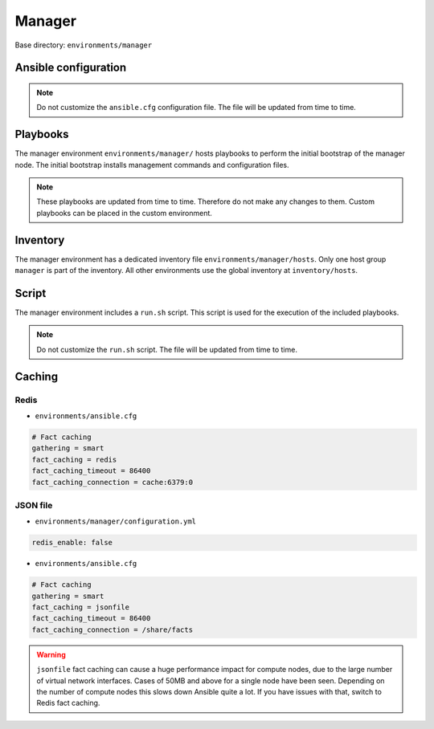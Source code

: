 .. _configuration-environment-manager:

=======
Manager
=======

Base directory: ``environments/manager``

Ansible configuration
=====================

.. note::

   Do not customize the ``ansible.cfg`` configuration file. The file will be updated
   from time to time.

Playbooks
=========

The manager environment ``environments/manager/`` hosts playbooks to perform the
initial bootstrap of the manager node. The initial bootstrap installs management
commands and configuration files.

.. note::

   These playbooks are updated from time to time. Therefore do not make any changes to them.
   Custom playbooks can be placed in the custom environment.

Inventory
=========

The manager environment has a dedicated inventory file
``environments/manager/hosts``. Only one host group ``manager`` is part of the
inventory. All other environments use the global inventory at
``inventory/hosts``.

Script
======

The manager environment includes a ``run.sh`` script. This script is used for
the execution of the included playbooks.

.. note::

   Do not customize the ``run.sh`` script. The file will be updated from time to time.

Caching
=======

Redis
-----

* ``environments/ansible.cfg``

.. code-block:: ini

   # Fact caching
   gathering = smart
   fact_caching = redis
   fact_caching_timeout = 86400
   fact_caching_connection = cache:6379:0

JSON file
---------

* ``environments/manager/configuration.yml``

.. code-block:: ini

   redis_enable: false

* ``environments/ansible.cfg``

.. code-block:: ini

   # Fact caching
   gathering = smart
   fact_caching = jsonfile
   fact_caching_timeout = 86400
   fact_caching_connection = /share/facts

.. warning::

   ``jsonfile`` fact caching can cause a huge performance impact for compute nodes, due to the
   large number of virtual network interfaces. Cases of 50MB and above for a single node have
   been seen. Depending on the number of compute nodes this slows down Ansible quite a lot. If
   you have issues with that, switch to Redis fact caching.
